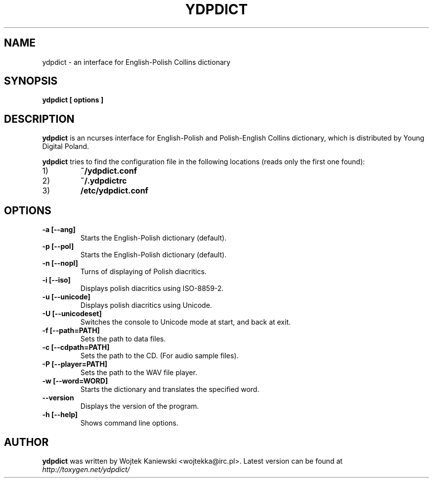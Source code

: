 .TH YDPDICT 1 "31 May 2004"
.SH NAME
ydpdict \- an interface for English-Polish Collins dictionary
.SH SYNOPSIS
.B ydpdict [
.BI options
.B ]

.SH DESCRIPTION
.B ydpdict
is an ncurses interface for English-Polish and Polish-English Collins
dictionary, which is distributed by Young Digital Poland.
.PP
.B ydpdict
tries to find the configuration file in the following locations (reads only the
first one found):
.TP
1)
.BI ~/ydpdict.conf
.TP
2)
.BI ~/.ydpdictrc
.TP
3)
.BI /etc/ydpdict.conf

.SH OPTIONS
.TP
.BI \-a\ [\-\-ang]
Starts the English-Polish dictionary (default).
.TP
.BI \-p\ [\-\-pol]
Starts the English-Polish dictionary (default).
.TP
.BI \-n\ [\-\-nopl]
Turns of displaying of Polish diacritics.
.TP
.BI \-i\ [\-\-iso]
Displays polish diacritics using ISO-8859-2.
.TP
.BI \-u\ [\-\-unicode]
Displays polish diacritics using Unicode.
.TP
.BI \-U\ [\-\-unicodeset]
Switches the console to Unicode mode at start, and back at exit.
.TP
.BI \-f\ [\-\-path=PATH]
Sets the path to data files.
.TP
.BI \-c\ [\-\-cdpath=PATH]
Sets the path to the CD. (For audio sample files).
.TP
.BI \-P\ [\-\-player=PATH]
Sets the path to the WAV file player.
.TP
.BI \-w\ [\-\-word=WORD]
Starts the dictionary and translates the specified word.
.TP
.BI \-\-version
Displays the version of the program.
.TP
.BI \-h\ [\-\-help]
Shows command line options.
.SH AUTHOR
.B ydpdict
was written by Wojtek Kaniewski <wojtekka@irc.pl>. Latest version can be
found at
.I http://toxygen.net/ydpdict/
